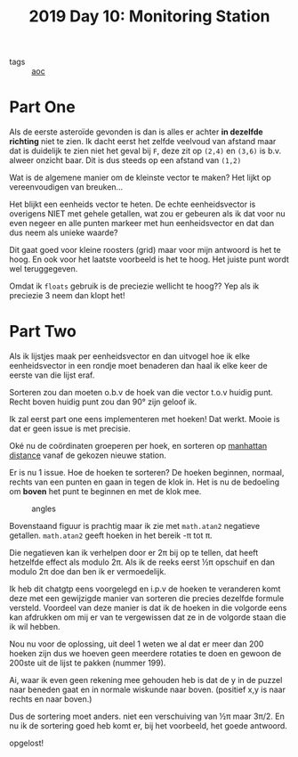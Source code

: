:PROPERTIES:
:ID:       51c719ea-61f1-4677-a4dd-06f9b3af889c
:END:
#+title: 2019 Day 10: Monitoring Station
#+filetags: :python:
- tags :: [[id:3b4d4e31-7340-4c89-a44d-df55e5d0a3d3][aoc]]

* Part One

Als de eerste asteroïde gevonden is dan is alles er achter *in dezelfde richting* niet te zien.
Ik dacht eerst het zelfde veelvoud van afstand maar dat is duidelijk te zien
niet het geval bij ~F~, deze zit op ~(2,4)~ en ~(3,6)~ is b.v. alweer onzicht baar.
Dit is dus steeds op een afstand van ~(1,2)~

Wat is de algemene manier om de kleinste vector te maken?
Het lijkt op vereenvoudigen van breuken...

Het blijkt een eenheids vector te heten. De echte eenheidsvector is overigens
NIET met gehele getallen, wat zou er gebeuren als ik dat voor nu even negeer en
alle punten markeer met hun eenheidsvector en dat dan dus neem als unieke waarde?

Dit gaat goed voor kleine roosters (grid) maar voor mijn antwoord is het te hoog. En ook
voor het laatste voorbeeld is het te hoog. Het juiste punt wordt wel
teruggegeven.

Omdat ik ~floats~ gebruik is de preciezie wellicht te hoog??
Yep als ik preciezie 3 neem dan klopt het!

* Part Two

Als ik lijstjes maak per eenheidsvector en dan uitvogel hoe ik elke
eenheidsvector in een rondje moet benaderen dan haal ik elke keer de eerste van
die lijst eraf.

Sorteren zou dan moeten o.b.v de hoek van die vector t.o.v huidig punt.
Recht boven huidig punt zou dan 90° zijn geloof ik.

Ik zal eerst part one eens implementeren met hoeken!
Dat werkt. Mooie is dat er geen issue is met precisie.

Oké nu de coördinaten groeperen per hoek, en sorteren op [[id:307e89a0-f91d-431c-9f1a-2bee88d184d3][manhattan distance]]
vanaf de gekozen nieuwe station.

Er is nu 1 issue. Hoe de hoeken te sorteren?
De hoeken beginnen, normaal, rechts van een punten en gaan in tegen de klok in.
Het is nu de bedoeling om *boven* het punt te beginnen en met de klok mee.

#+CAPTION: angles
#+NAME:    fig:angles
[[./10.org_scrot-20241228223112.png]]


Bovenstaand figuur is prachtig maar ik zie met ~math.atan2~ negatieve getallen.
~math.atan2~ geeft hoeken in het bereik -π tot π.

Die negatieven kan ik verhelpen door er 2π bij op te tellen, dat heeft hetzelfde
effect als modulo 2π.  Als ik de reeks eerst ½π opschuif en dan modulo 2π doe
dan ben ik er vermoedelijk.

Ik heb dit chatgtp eens voorgelegd en i.p.v de hoeken te veranderen komt deze
met een gewijzigde manier van sorteren die precies dezelfde formule versteld.
Voordeel van deze manier is dat ik de hoeken in die volgorde eens kan afdrukken
om mij er van te vergewissen dat ze in de volgorde staan die ik wil hebben.

Nou nu voor de oplossing, uit deel 1 weten we al dat er meer dan 200 hoeken zijn dus we hoeven geen meerdere rotaties te doen en gewoon de 200ste uit de lijst te pakken (nummer 199).

Ai, waar ik even geen rekening mee gehouden heb is dat de y in de puzzel naar
beneden gaat en in normale wiskunde naar boven. (positief x,y is naar rechts en naar boven.)

Dus de sortering moet anders. niet een verschuiving van ½π maar 3π/2.
En nu ik de sortering goed heb komt er, bij het voorbeeld, het goede antwoord.

opgelost!
